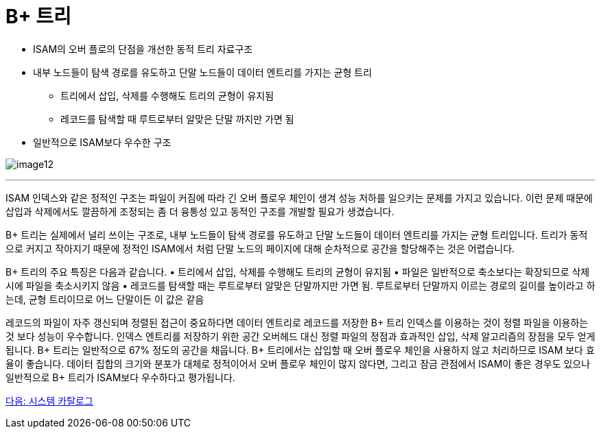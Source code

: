 = B+ 트리

* ISAM의 오버 플로의 단점을 개선한 동적 트리 자료구조
* 내부 노드들이 탐색 경로를 유도하고 단말 노드들이 데이터 엔트리를 가지는 균형 트리
** 트리에서 삽입, 삭제를 수행해도 트리의 균형이 유지됨
** 레코드를 탐색할 때 루트로부터 알맞은 단말 까지만 가면 됨
* 일반적으로 ISAM보다 우수한 구조

image:./images/image12.png[]

---

ISAM 인덱스와 같은 정적인 구조는 파일이 커짐에 따라 긴 오버 플로우 체인이 생겨 성능 저하를 일으키는 문제를 가지고 있습니다. 이런 문제 때문에 삽입과 삭제에서도 깔끔하게 조정되는 좀 더 융통성 있고 동적인 구조를 개발할 필요가 생겼습니다.

B+ 트리는 실제에서 널리 쓰이는 구조로, 내부 노드들이 탐색 경로를 유도하고 단말 노드들이 데이터 엔트리를 가지는 균형 트리입니다. 트리가 동적으로 커지고 작아지기 때문에 정적인 ISAM에서 처럼 단말 노드의 페이지에 대해 순차적으로 공간을 할당해주는 것은 어렵습니다.

B+ 트리의 주요 특징은 다음과 같습니다.
•	트리에서 삽입, 삭제를 수행해도 트리의 균형이 유지됨
•	파일은 일반적으로 축소보다는 확장되므로 삭제시에 파일을 축소시키지 않음
•	레코드를 탐색할 때는 루트로부터 알맞은 단말까지만 가면 됨. 루트로부터 단말까지 이르는 경로의 길이를 높이라고 하는데, 균형 트리이므로 어느 단말이든 이 값은 같음

레코드의 파일이 자주 갱신되며 정렬된 접근이 중요하다면 데이터 엔트리로 레코드를 저장한 B+ 트리 인덱스를 이용하는 것이 정렬 파일을 이용하는 것 보다 성능이 우수합니다. 인덱스 엔트리를 저장하기 위한 공간 오버헤드 대신 정렬 파일의 정점과 효과적인 삽입, 삭제 알고리즘의 장점을 모두 얻게 됩니다. B+ 트리는 일반적으로 67% 정도의 공간을 채웁니다. B+ 트리에서는 삽입할 때 오버 플로우 체인을 사용하지 않고 처리하므로 ISAM 보다 효율이 좋습니다. 데이터 집합의 크기와 분포가 대체로 정적이어서 오버 플로우 체인이 많지 않다면, 그리고 잠금 관점에서 ISAM이 좋은 경우도 있으나 일반적으로 B+ 트리가 ISAM보다 우수하다고 평가됩니다.

link:./28_system_cat.adoc[다음: 시스템 카탈로그]